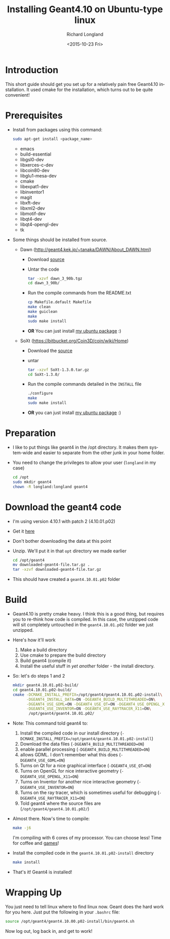 #+TITLE: Installing Geant4.10 on Ubuntu-type linux
#+DATE: <2015-10-23 Fri>
#+AUTHOR: Richard Longland
#+EMAIL: longland@X1Carbon
#+OPTIONS: ':nil *:t -:t ::t <:t H:2 \n:nil ^:t arch:headline
#+OPTIONS: author:t c:nil creator:comment d:nil date:t e:t email:nil
#+OPTIONS: f:t inline:t num:t p:nil pri:nil stat:t tags:not-in-toc
#+OPTIONS: tasks:t tex:t timestamp:t toc:nil todo:t |:t
#+CREATOR: Emacs 24.3.1 (Org mode 8.2.4)
#+DESCRIPTION:
#+EXCLUDE_TAGS: noexport
#+KEYWORDS:
#+LANGUAGE: en
#+SELECT_TAGS: export
* Introduction
  This short guide should get you set up for a relatively pain free
  Geant4.10 installation. It used cmake for the installation, which
  turns out to be quite convenient!
* Prerequisites
  - Install from packages using this command:
    #+BEGIN_SRC sh
      sudo apt-get install <package_name>
    #+END_SRC
    - emacs
    - build-essential
    - libgsl0-dev
    - libxerces-c-dev
    - libcoin80-dev
    - libglu1-mesa-dev
    - cmake
    - libexpat1-dev
    - libinventor1
    - magit
    - libxft-dev
    - libxml2-dev
    - libmotif-dev
    - libqt4-dev
    - libqt4-opengl-dev
    - tk
  - Some things should be installed from source.
    - Dawn (http://geant4.kek.jp/~tanaka/DAWN/About_DAWN.html)
      - Download [[http://geant4.kek.jp/~tanaka/src/dawn_3_90b.tgz][source]]
      - Untar the code
	#+BEGIN_SRC sh
          tar -xzvf dawn_3_90b.tgz
          cd dawn_3_90b/
	#+END_SRC
      - Run the compile commands from the README.txt
	#+BEGIN_SRC sh
          cp Makefile.default Makefile
          make clean
          make guiclean
          make 
          sudo make install
        #+END_SRC
      - *OR* You can just install [[http://engesrv.physics.ncsu.edu:85/debs/amd64/dawn_3.90b_amd64.deb][my ubuntu package]] :)
    - SoXt (https://bitbucket.org/Coin3D/coin/wiki/Home)
      - Download the [[https://bitbucket.org/Coin3D/coin/downloads/SoXt-1.3.0.tar.gz][source]]
      - untar
	#+BEGIN_SRC sh
          tar -xzvf SoXt-1.3.0.tar.gz
          cd SoXt-1.3.0/
	#+END_SRC
      - Run the compile commands detailed in the ~INSTALL~ file
	#+BEGIN_SRC sh
          ./configure
          make
          sudo make install
	#+END_SRC
      - *OR* you can just install [[http://engesrv.physics.ncsu.edu:85/debs/amd64/soxt_1.3.0_amd64.deb][my ubuntu package]] :)
* Preparation
  - I like to put things like geant4 in the /opt directory. It makes
    them system-wide and easier to separate from the other junk in
    your home folder.
  - You need to change the privileges to allow your user (~longland~
    in my case)
    #+BEGIN_SRC sh
      cd /opt
      sudo mkdir geant4
      chown -R longland:longland geant4    
    #+END_SRC
* Download the geant4 code
  - I'm using version 4.10.1 with patch 2 (4.10.01.p02)
  - Get it [[http://geant4.web.cern.ch/geant4/support/download.shtml][here]]
  - Don't bother downloading the data at this point
  - Unzip. We'll put it in that ~opt~ directory we made earlier
    #+BEGIN_SRC sh
      cd /opt/geant4
      mv downloaded-geant4-file.tar.gz .
      tar -xzvf downloaded-geant4-file.tar.gz
    #+END_SRC
  - This should have created a ~geant4.10.01.p02~ folder
* Build
  - Geant4.10 is pretty cmake heavy. I think this is a good thing, but
    requires you to re-think how code is compiled. In this case, the
    unzipped code will sit completely untouched in the
    ~geant4.10.01.p02~ folder we just unzipped.
  - Here's how it'll work
    1) Make a build directory
    2) Use cmake to prepare the build directory
    3) Build geant4 (compile it)
    4) Install the useful stuff in /yet another/ folder - the install
       directory.
  - So: let's do steps 1 and 2
    #+BEGIN_SRC sh
      mkdir geant4.10.01.p02-build/
      cd geant4.10.01.p02-build/
      cmake -DCMAKE_INSTALL_PREFIX=/opt/geant4/geant4.10.01.p02-install\
            -DGEANT4_INSTALL_DATA=ON -DGEANT4_BUILD_MULTITHREADED=ON\
            -DGEANT4_USE_GDML=ON -DGEANT4_USE_QT=ON -DGEANT4_USE_OPENGL_X11=ON\
            -DGEANT4_USE_INVENTOR=ON -DGEANT4_USE_RAYTRACER_X11=ON\
             /opt/geant4/geant4.10.01.p02/
    #+END_SRC
  - Note: This command told geant4 to:
    1) Install the compiled code in our install directory
       (~-DCMAKE_INSTALL_PREFIX=/opt/geant4/geant4.10.01.p02-install~)
    2) Download the data files (~-DGEANT4_BUILD_MULTITHREADED=ON~)
    3) enable parallel processing (~-DGEANT4_BUILD_MULTITHREADED=ON~)
    4) allows GDML. I don't remember what this does
       (~-DGEANT4_USE_GDML=ON~)
    5) Turns on Qt for a nice graphical interface
       (~-DGEANT4_USE_QT=ON~)
    6) Turns on OpenGL for nice interactive geometry
       (~-DGEANT4_USE_OPENGL_X11=ON~)
    7) Turns on Inventor for another nice interactive geometry
       (~-DGEANT4_USE_INVENTOR=ON~)
    8) Turns on the ray tracer, which is sometimes useful for
       debugging (~-DGEANT4_USE_RAYTRACER_X11=ON~)
    9) Told geant4 where the source files are
       (~/opt/geant4/geant4.10.01.p02/~)
  - Almost there. Now's time to compile:
    #+BEGIN_SRC sh
      make -j6    
    #+END_SRC
    I'm compiling with 6 cores of my processor. You can choose less!
    Time for coffee and [[https://xkcd.com/303/][games]]!
  - Install the compiled code in the ~geant4.10.01.p02-install~
    directory
    #+BEGIN_SRC sh
      make install
    #+END_SRC
  - That's it! Geant4 is installed!
* Wrapping Up
  You just need to tell linux where to find linux now. Geant does the
  hard work for you here. Just put the following in your ~.bashrc~
  file:
  #+BEGIN_SRC sh
  source /opt/geant4/geant4.10.00.p02-install/bin/geant4.sh
  #+END_SRC
  Now log out, log back in, and get to work!
